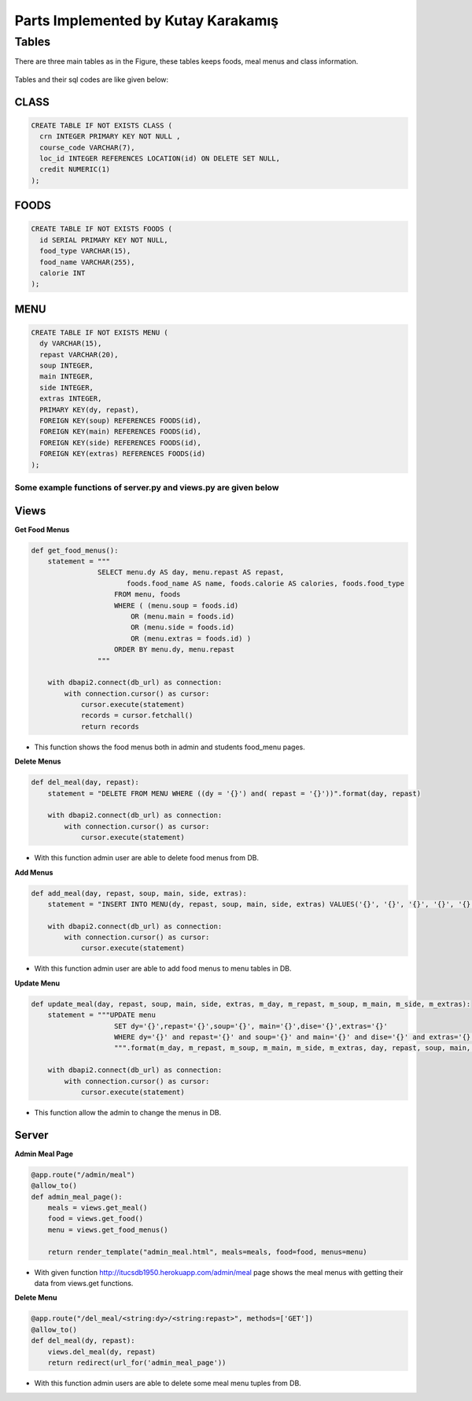Parts Implemented by Kutay Karakamış
====================================

Tables
------

There are three main tables as in the Figure, these tables keeps foods,
meal menus and class information.

.. figure:: ../ss/kutay.jpg
  :scale: 70 %
  :alt: map to buried treasure

Tables and their sql codes are like given below:

CLASS
^^^^^
.. code-block:: sql

  CREATE TABLE IF NOT EXISTS CLASS (
    crn INTEGER PRIMARY KEY NOT NULL ,
    course_code VARCHAR(7),
    loc_id INTEGER REFERENCES LOCATION(id) ON DELETE SET NULL,
    credit NUMERIC(1)
  );

.. figure:: ../ss/class.png
  :scale: 100 %
  :align: center
  :alt: map to buried treasure

FOODS
^^^^^
.. code-block:: sql

  CREATE TABLE IF NOT EXISTS FOODS (
    id SERIAL PRIMARY KEY NOT NULL,
    food_type VARCHAR(15),
    food_name VARCHAR(255),
    calorie INT
  );

.. figure:: ../ss/foods.png
  :scale: 100 %
  :align: center
  :alt: map to buried treasure

MENU
^^^^

.. code-block:: sql

  CREATE TABLE IF NOT EXISTS MENU (
    dy VARCHAR(15),
    repast VARCHAR(20),
    soup INTEGER,
    main INTEGER,
    side INTEGER,
    extras INTEGER,
    PRIMARY KEY(dy, repast),
    FOREIGN KEY(soup) REFERENCES FOODS(id),
    FOREIGN KEY(main) REFERENCES FOODS(id),
    FOREIGN KEY(side) REFERENCES FOODS(id),
    FOREIGN KEY(extras) REFERENCES FOODS(id)
  );

.. figure:: ../ss/menu.png
  :scale: 100 %
  :align: center
  :alt: map to buried treasure



Some example functions of server.py and views.py are given below
++++++++++++++++++++++++++++++++++++++++++++++++++++++++++++++++

Views
^^^^^^

**Get Food Menus**

.. code-block::

    def get_food_menus():
        statement = """
                    SELECT menu.dy AS day, menu.repast AS repast,
                           foods.food_name AS name, foods.calorie AS calories, foods.food_type
                        FROM menu, foods
                        WHERE ( (menu.soup = foods.id)
                            OR (menu.main = foods.id)
                            OR (menu.side = foods.id)
                            OR (menu.extras = foods.id) )
                        ORDER BY menu.dy, menu.repast
                    """

        with dbapi2.connect(db_url) as connection:
            with connection.cursor() as cursor:
                cursor.execute(statement)
                records = cursor.fetchall()
                return records

* This function shows the food menus both in admin and students food_menu pages.

**Delete Menus**

.. code-block:: python

    def del_meal(day, repast):
        statement = "DELETE FROM MENU WHERE ((dy = '{}') and( repast = '{}'))".format(day, repast)

        with dbapi2.connect(db_url) as connection:
            with connection.cursor() as cursor:
                cursor.execute(statement)

* With this function admin user are able to delete food menus from DB.


**Add Menus**

.. code-block:: python

    def add_meal(day, repast, soup, main, side, extras):
        statement = "INSERT INTO MENU(dy, repast, soup, main, side, extras) VALUES('{}', '{}', '{}', '{}', '{}', '{}')".format(day, repast, soup, main, side, extras)

        with dbapi2.connect(db_url) as connection:
            with connection.cursor() as cursor:
                cursor.execute(statement)

* With this function admin user are able to add food menus to menu tables in DB.

**Update Menu**

.. code-block:: python

    def update_meal(day, repast, soup, main, side, extras, m_day, m_repast, m_soup, m_main, m_side, m_extras):
        statement = """UPDATE menu
                        SET dy='{}',repast='{}',soup='{}', main='{}',dise='{}',extras='{}'
                        WHERE dy='{}' and repast='{}' and soup='{}' and main='{}' and dise='{}' and extras='{}'
                        """.format(m_day, m_repast, m_soup, m_main, m_side, m_extras, day, repast, soup, main, side, extras)

        with dbapi2.connect(db_url) as connection:
            with connection.cursor() as cursor:
                cursor.execute(statement)

* This function allow the admin to change the menus in DB.

Server
^^^^^^

**Admin Meal Page**

.. code-block:: python

    @app.route("/admin/meal")
    @allow_to()
    def admin_meal_page():
        meals = views.get_meal()
        food = views.get_food()
        menu = views.get_food_menus()

        return render_template("admin_meal.html", meals=meals, food=food, menus=menu)

* With given function http://itucsdb1950.herokuapp.com/admin/meal page shows the meal menus with getting their data from views.get functions.

**Delete Menu**

.. code-block:: python

    @app.route("/del_meal/<string:dy>/<string:repast>", methods=['GET'])
    @allow_to()
    def del_meal(dy, repast):
        views.del_meal(dy, repast)
        return redirect(url_for('admin_meal_page'))

* With this function admin users are able to delete some meal menu tuples from DB.